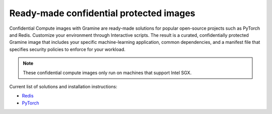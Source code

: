 .. _curated_index

Ready-made confidential protected images
========================================

Confidential Compute images with Gramine are ready-made solutions for popular
open-source projects such as PyTorch and Redis. Customize your environment
through Interactive scripts. The result is a curated, confidentially protected
Gramine image that includes your specific machine-learning application, common
dependencies, and a manifest file that specifies security policies to enforce
for your workload.

.. note::
    These confidential compute images only run on machines that support Intel
    SGX.

Current list of solutions and installation instructions:

- `Redis <https://github.com/gramineproject/contrib/tree/master/Curated-Apps/workloads/redis>`_
- `PyTorch <https://github.com/gramineproject/contrib/tree/master/Curated-Apps/workloads/pytorch>`_
